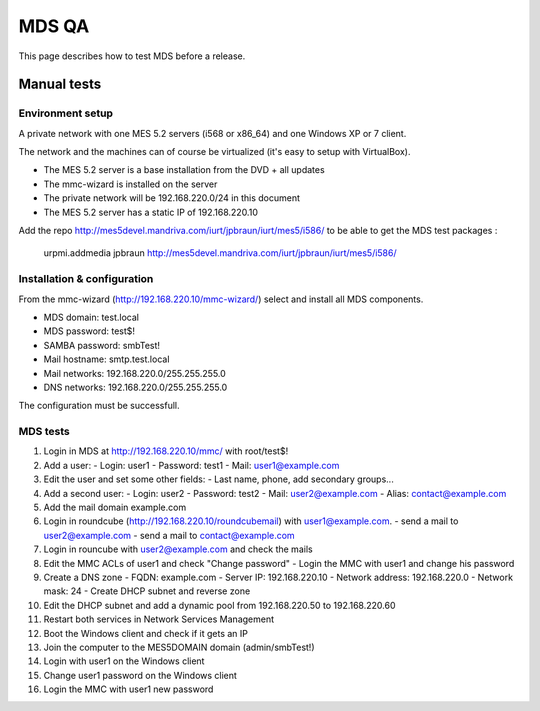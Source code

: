 ======
MDS QA
======

This page describes how to test MDS before a release.

Manual tests
############

Environment setup
=================

A private network with one MES 5.2 servers (i568 or x86_64) 
and one Windows XP or 7 client.

The network and the machines can of course be virtualized (it's
easy to setup with VirtualBox).

- The MES 5.2 server is a base installation from the DVD + all updates
- The mmc-wizard is installed on the server
- The private network will be 192.168.220.0/24 in this document
- The MES 5.2 server has a static IP of 192.168.220.10

Add the repo http://mes5devel.mandriva.com/iurt/jpbraun/iurt/mes5/i586/
to be able to get the MDS test packages :

  ::

  urpmi.addmedia jpbraun http://mes5devel.mandriva.com/iurt/jpbraun/iurt/mes5/i586/

Installation & configuration
============================

From the mmc-wizard (http://192.168.220.10/mmc-wizard/) select and install 
all MDS components.

- MDS domain: test.local
- MDS password: test$!
- SAMBA password: smbTest!
- Mail hostname: smtp.test.local
- Mail networks: 192.168.220.0/255.255.255.0
- DNS networks: 192.168.220.0/255.255.255.0

The configuration must be successfull.

MDS tests
=========

1. Login in MDS at http://192.168.220.10/mmc/ with root/test$!

2. Add a user:
   - Login: user1
   - Password: test1
   - Mail: user1@example.com

3. Edit the user and set some other fields:
   - Last name, phone, add secondary groups...

4. Add a second user:
   - Login: user2
   - Password: test2
   - Mail: user2@example.com
   - Alias: contact@example.com

5. Add the mail domain example.com

6. Login in roundcube (http://192.168.220.10/roundcubemail)
   with user1@example.com.
   - send a mail to user2@example.com
   - send a mail to contact@example.com

7. Login in rouncube with user2@example.com and check the mails

8. Edit the MMC ACLs of user1 and check "Change password"
   - Login the MMC with user1 and change his password

9. Create a DNS zone
   - FQDN: example.com
   - Server IP: 192.168.220.10
   - Network address: 192.168.220.0
   - Network mask: 24
   - Create DHCP subnet and reverse zone

10. Edit the DHCP subnet and add a dynamic pool from
    192.168.220.50 to 192.168.220.60

11. Restart both services in Network Services Management

12. Boot the Windows client and check if it gets an IP

13. Join the computer to the MES5DOMAIN domain (admin/smbTest!)

14. Login with user1 on the Windows client

15. Change user1 password on the Windows client

16. Login the MMC with user1 new password
